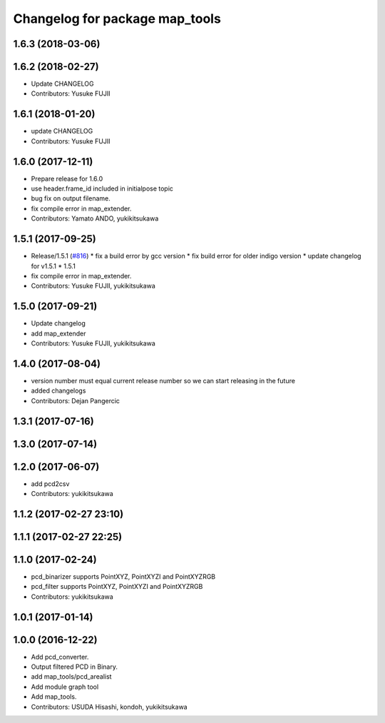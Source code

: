 ^^^^^^^^^^^^^^^^^^^^^^^^^^^^^^^
Changelog for package map_tools
^^^^^^^^^^^^^^^^^^^^^^^^^^^^^^^

1.6.3 (2018-03-06)
------------------

1.6.2 (2018-02-27)
------------------
* Update CHANGELOG
* Contributors: Yusuke FUJII

1.6.1 (2018-01-20)
------------------
* update CHANGELOG
* Contributors: Yusuke FUJII

1.6.0 (2017-12-11)
------------------
* Prepare release for 1.6.0
* use header.frame_id included in initialpose topic
* bug fix on output filename.
* fix compile error in map_extender.
* Contributors: Yamato ANDO, yukikitsukawa

1.5.1 (2017-09-25)
------------------
* Release/1.5.1 (`#816 <https://github.com/cpfl/autoware/issues/816>`_)
  * fix a build error by gcc version
  * fix build error for older indigo version
  * update changelog for v1.5.1
  * 1.5.1
* fix compile error in map_extender.
* Contributors: Yusuke FUJII, yukikitsukawa

1.5.0 (2017-09-21)
------------------
* Update changelog
* add map_extender
* Contributors: Yusuke FUJII, yukikitsukawa

1.4.0 (2017-08-04)
------------------
* version number must equal current release number so we can start releasing in the future
* added changelogs
* Contributors: Dejan Pangercic

1.3.1 (2017-07-16)
------------------

1.3.0 (2017-07-14)
------------------

1.2.0 (2017-06-07)
------------------
* add pcd2csv
* Contributors: yukikitsukawa

1.1.2 (2017-02-27 23:10)
------------------------

1.1.1 (2017-02-27 22:25)
------------------------

1.1.0 (2017-02-24)
------------------
* pcd_binarizer supports PointXYZ, PointXYZI and PointXYZRGB
* pcd_filter supports PointXYZ, PointXYZI and PointXYZRGB
* Contributors: yukikitsukawa

1.0.1 (2017-01-14)
------------------

1.0.0 (2016-12-22)
------------------
* Add pcd_converter.
* Output filtered PCD in Binary.
* add map_tools/pcd_arealist
* Add module graph tool
* Add map_tools.
* Contributors: USUDA Hisashi, kondoh, yukikitsukawa
